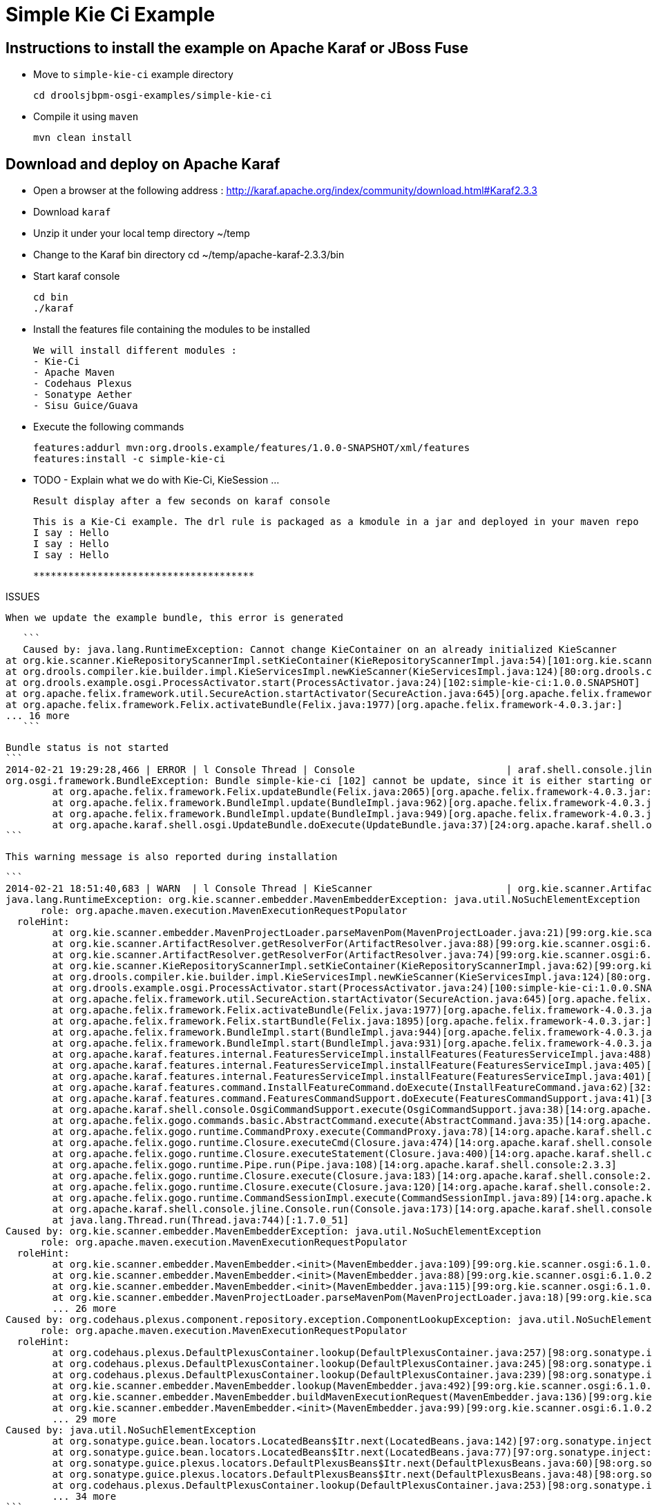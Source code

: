 :source-highlighter: highlights
:data-uri:

= Simple Kie Ci Example

== Instructions to install the example on Apache Karaf or JBoss Fuse

- Move to `simple-kie-ci` example directory

  cd droolsjbpm-osgi-examples/simple-kie-ci

- Compile it using `maven`

  mvn clean install

== Download and deploy on Apache Karaf

- Open a browser at the following address : http://karaf.apache.org/index/community/download.html#Karaf2.3.3
- Download `karaf`
- Unzip it under your local temp directory ~/temp
- Change to the Karaf bin directory
  cd ~/temp/apache-karaf-2.3.3/bin

- Start karaf console

  cd bin
  ./karaf

- Install the features file containing the modules to be installed

  We will install different modules :
  - Kie-Ci
  - Apache Maven
  - Codehaus Plexus
  - Sonatype Aether
  - Sisu Guice/Guava

 - Execute the following commands

    features:addurl mvn:org.drools.example/features/1.0.0-SNAPSHOT/xml/features
    features:install -c simple-kie-ci

-  TODO - Explain what we do with Kie-Ci, KieSession ...

    Result display after a few seconds on karaf console

    This is a Kie-Ci example. The drl rule is packaged as a kmodule in a jar and deployed in your maven repo
    I say : Hello
    I say : Hello
    I say : Hello

    **************************************

ISSUES

    When we update the example bundle, this error is generated

    ```
    Caused by: java.lang.RuntimeException: Cannot change KieContainer on an already initialized KieScanner
	at org.kie.scanner.KieRepositoryScannerImpl.setKieContainer(KieRepositoryScannerImpl.java:54)[101:org.kie.scanner.osgi:6.1.0.20140221-1859]
	at org.drools.compiler.kie.builder.impl.KieServicesImpl.newKieScanner(KieServicesImpl.java:124)[80:org.drools.compiler:6.1.0.20140221-1703]
	at org.drools.example.osgi.ProcessActivator.start(ProcessActivator.java:24)[102:simple-kie-ci:1.0.0.SNAPSHOT]
	at org.apache.felix.framework.util.SecureAction.startActivator(SecureAction.java:645)[org.apache.felix.framework-4.0.3.jar:]
	at org.apache.felix.framework.Felix.activateBundle(Felix.java:1977)[org.apache.felix.framework-4.0.3.jar:]
	... 16 more
    ```

    Bundle status is not started
    ```
    2014-02-21 19:29:28,466 | ERROR | l Console Thread | Console                          | araf.shell.console.jline.Console  199 | 14 - org.apache.karaf.shell.console - 2.3.3 | Exception caught while executing command
    org.osgi.framework.BundleException: Bundle simple-kie-ci [102] cannot be update, since it is either starting or stopping.
    	at org.apache.felix.framework.Felix.updateBundle(Felix.java:2065)[org.apache.felix.framework-4.0.3.jar:]
    	at org.apache.felix.framework.BundleImpl.update(BundleImpl.java:962)[org.apache.felix.framework-4.0.3.jar:]
    	at org.apache.felix.framework.BundleImpl.update(BundleImpl.java:949)[org.apache.felix.framework-4.0.3.jar:]
    	at org.apache.karaf.shell.osgi.UpdateBundle.doExecute(UpdateBundle.java:37)[24:org.apache.karaf.shell.osgi:2.3.3]
    ```


    This warning message is also reported during installation

    ```
    2014-02-21 18:51:40,683 | WARN  | l Console Thread | KieScanner                       | org.kie.scanner.ArtifactResolver   90 | 99 - org.kie.scanner.osgi - 6.1.0.20140221-1830 | Cannot use native maven pom parser, fall back to the internal one
    java.lang.RuntimeException: org.kie.scanner.embedder.MavenEmbedderException: java.util.NoSuchElementException
          role: org.apache.maven.execution.MavenExecutionRequestPopulator
      roleHint:
    	at org.kie.scanner.embedder.MavenProjectLoader.parseMavenPom(MavenProjectLoader.java:21)[99:org.kie.scanner.osgi:6.1.0.20140221-1830]
    	at org.kie.scanner.ArtifactResolver.getResolverFor(ArtifactResolver.java:88)[99:org.kie.scanner.osgi:6.1.0.20140221-1830]
    	at org.kie.scanner.ArtifactResolver.getResolverFor(ArtifactResolver.java:74)[99:org.kie.scanner.osgi:6.1.0.20140221-1830]
    	at org.kie.scanner.KieRepositoryScannerImpl.setKieContainer(KieRepositoryScannerImpl.java:62)[99:org.kie.scanner.osgi:6.1.0.20140221-1830]
    	at org.drools.compiler.kie.builder.impl.KieServicesImpl.newKieScanner(KieServicesImpl.java:124)[80:org.drools.compiler:6.1.0.20140221-1703]
    	at org.drools.example.osgi.ProcessActivator.start(ProcessActivator.java:24)[100:simple-kie-ci:1.0.0.SNAPSHOT]
    	at org.apache.felix.framework.util.SecureAction.startActivator(SecureAction.java:645)[org.apache.felix.framework-4.0.3.jar:]
    	at org.apache.felix.framework.Felix.activateBundle(Felix.java:1977)[org.apache.felix.framework-4.0.3.jar:]
    	at org.apache.felix.framework.Felix.startBundle(Felix.java:1895)[org.apache.felix.framework-4.0.3.jar:]
    	at org.apache.felix.framework.BundleImpl.start(BundleImpl.java:944)[org.apache.felix.framework-4.0.3.jar:]
    	at org.apache.felix.framework.BundleImpl.start(BundleImpl.java:931)[org.apache.felix.framework-4.0.3.jar:]
    	at org.apache.karaf.features.internal.FeaturesServiceImpl.installFeatures(FeaturesServiceImpl.java:488)[43:org.apache.karaf.features.core:2.3.3]
    	at org.apache.karaf.features.internal.FeaturesServiceImpl.installFeature(FeaturesServiceImpl.java:405)[43:org.apache.karaf.features.core:2.3.3]
    	at org.apache.karaf.features.internal.FeaturesServiceImpl.installFeature(FeaturesServiceImpl.java:401)[43:org.apache.karaf.features.core:2.3.3]
    	at org.apache.karaf.features.command.InstallFeatureCommand.doExecute(InstallFeatureCommand.java:62)[32:org.apache.karaf.features.command:2.3.3]
    	at org.apache.karaf.features.command.FeaturesCommandSupport.doExecute(FeaturesCommandSupport.java:41)[32:org.apache.karaf.features.command:2.3.3]
    	at org.apache.karaf.shell.console.OsgiCommandSupport.execute(OsgiCommandSupport.java:38)[14:org.apache.karaf.shell.console:2.3.3]
    	at org.apache.felix.gogo.commands.basic.AbstractCommand.execute(AbstractCommand.java:35)[14:org.apache.karaf.shell.console:2.3.3]
    	at org.apache.felix.gogo.runtime.CommandProxy.execute(CommandProxy.java:78)[14:org.apache.karaf.shell.console:2.3.3]
    	at org.apache.felix.gogo.runtime.Closure.executeCmd(Closure.java:474)[14:org.apache.karaf.shell.console:2.3.3]
    	at org.apache.felix.gogo.runtime.Closure.executeStatement(Closure.java:400)[14:org.apache.karaf.shell.console:2.3.3]
    	at org.apache.felix.gogo.runtime.Pipe.run(Pipe.java:108)[14:org.apache.karaf.shell.console:2.3.3]
    	at org.apache.felix.gogo.runtime.Closure.execute(Closure.java:183)[14:org.apache.karaf.shell.console:2.3.3]
    	at org.apache.felix.gogo.runtime.Closure.execute(Closure.java:120)[14:org.apache.karaf.shell.console:2.3.3]
    	at org.apache.felix.gogo.runtime.CommandSessionImpl.execute(CommandSessionImpl.java:89)[14:org.apache.karaf.shell.console:2.3.3]
    	at org.apache.karaf.shell.console.jline.Console.run(Console.java:173)[14:org.apache.karaf.shell.console:2.3.3]
    	at java.lang.Thread.run(Thread.java:744)[:1.7.0_51]
    Caused by: org.kie.scanner.embedder.MavenEmbedderException: java.util.NoSuchElementException
          role: org.apache.maven.execution.MavenExecutionRequestPopulator
      roleHint:
    	at org.kie.scanner.embedder.MavenEmbedder.<init>(MavenEmbedder.java:109)[99:org.kie.scanner.osgi:6.1.0.20140221-1830]
    	at org.kie.scanner.embedder.MavenEmbedder.<init>(MavenEmbedder.java:88)[99:org.kie.scanner.osgi:6.1.0.20140221-1830]
    	at org.kie.scanner.embedder.MavenEmbedder.<init>(MavenEmbedder.java:115)[99:org.kie.scanner.osgi:6.1.0.20140221-1830]
    	at org.kie.scanner.embedder.MavenProjectLoader.parseMavenPom(MavenProjectLoader.java:18)[99:org.kie.scanner.osgi:6.1.0.20140221-1830]
    	... 26 more
    Caused by: org.codehaus.plexus.component.repository.exception.ComponentLookupException: java.util.NoSuchElementException
          role: org.apache.maven.execution.MavenExecutionRequestPopulator
      roleHint:
    	at org.codehaus.plexus.DefaultPlexusContainer.lookup(DefaultPlexusContainer.java:257)[98:org.sonatype.inject.plexus:2.3.0]
    	at org.codehaus.plexus.DefaultPlexusContainer.lookup(DefaultPlexusContainer.java:245)[98:org.sonatype.inject.plexus:2.3.0]
    	at org.codehaus.plexus.DefaultPlexusContainer.lookup(DefaultPlexusContainer.java:239)[98:org.sonatype.inject.plexus:2.3.0]
    	at org.kie.scanner.embedder.MavenEmbedder.lookup(MavenEmbedder.java:492)[99:org.kie.scanner.osgi:6.1.0.20140221-1830]
    	at org.kie.scanner.embedder.MavenEmbedder.buildMavenExecutionRequest(MavenEmbedder.java:136)[99:org.kie.scanner.osgi:6.1.0.20140221-1830]
    	at org.kie.scanner.embedder.MavenEmbedder.<init>(MavenEmbedder.java:99)[99:org.kie.scanner.osgi:6.1.0.20140221-1830]
    	... 29 more
    Caused by: java.util.NoSuchElementException
    	at org.sonatype.guice.bean.locators.LocatedBeans$Itr.next(LocatedBeans.java:142)[97:org.sonatype.inject:2.3.0]
    	at org.sonatype.guice.bean.locators.LocatedBeans$Itr.next(LocatedBeans.java:77)[97:org.sonatype.inject:2.3.0]
    	at org.sonatype.guice.plexus.locators.DefaultPlexusBeans$Itr.next(DefaultPlexusBeans.java:60)[98:org.sonatype.inject.plexus:2.3.0]
    	at org.sonatype.guice.plexus.locators.DefaultPlexusBeans$Itr.next(DefaultPlexusBeans.java:48)[98:org.sonatype.inject.plexus:2.3.0]
    	at org.codehaus.plexus.DefaultPlexusContainer.lookup(DefaultPlexusContainer.java:253)[98:org.sonatype.inject.plexus:2.3.0]
    	... 34 more
    ```


